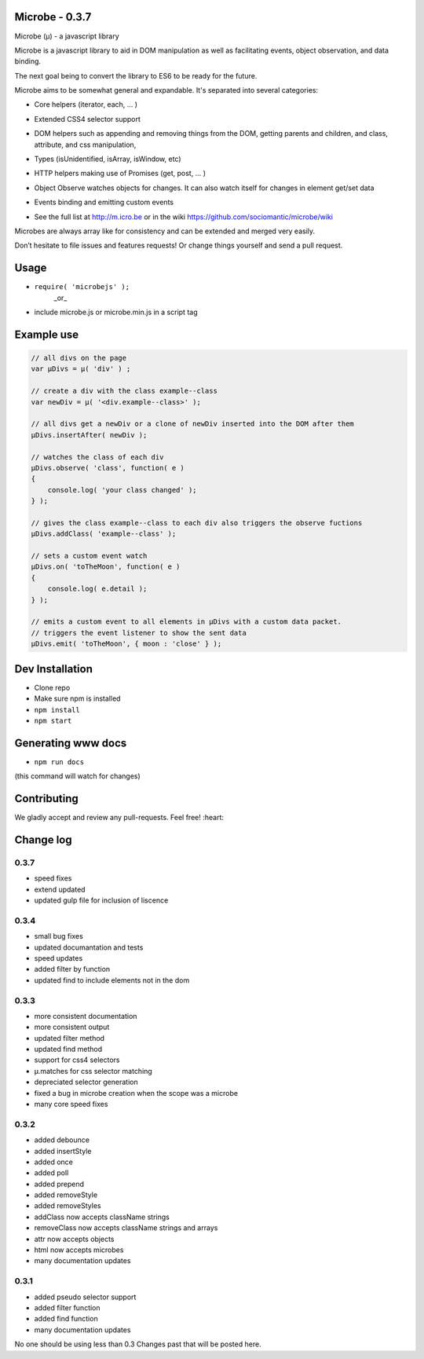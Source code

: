 Microbe - 0.3.7
===============

Microbe (µ) - a javascript library

Microbe is a javascript library to aid in DOM manipulation as well as facilitating
events, object observation, and data binding.

The next goal being to convert the library to ES6 to be ready for the future.

Microbe aims to be somewhat general and expandable.  It's separated
into several categories:

+ Core helpers (iterator, each, … )

- Extended CSS4 selector support

+ DOM helpers such as appending and removing things from the DOM, getting parents and children, and class, attribute, and css manipulation,

- Types (isUnidentified, isArray, isWindow, etc)

+ HTTP helpers making use of Promises (get, post, … )

- Object Observe watches objects for changes.  It can also watch itself for changes in element get/set data

+ Events binding and emitting custom events

- See the full list at http://m.icro.be or in the wiki https://github.com/sociomantic/microbe/wiki

Microbes are always array like for consistency and can be extended and merged very easily.


Don’t hesitate to file issues and features requests!  Or change things yourself and send a pull request.


Usage
=====

- ``require( 'microbejs' );``
    _or_
- include microbe.js or microbe.min.js in a script tag


Example use
===========

.. code:: javascript

    // all divs on the page
    var µDivs = µ( 'div' ) ;

    // create a div with the class example--class
    var newDiv = µ( '<div.example--class>' );

    // all divs get a newDiv or a clone of newDiv inserted into the DOM after them
    µDivs.insertAfter( newDiv );

    // watches the class of each div
    µDivs.observe( 'class', function( e )
    {
        console.log( 'your class changed' );
    } );

    // gives the class example--class to each div also triggers the observe fuctions
    µDivs.addClass( 'example--class' );

    // sets a custom event watch
    µDivs.on( 'toTheMoon', function( e )
    {
        console.log( e.detail );
    } );

    // emits a custom event to all elements in µDivs with a custom data packet.
    // triggers the event listener to show the sent data
    µDivs.emit( 'toTheMoon', { moon : 'close' } );


Dev Installation
================

-  Clone repo
-  Make sure npm is installed
- ``npm install``
- ``npm start``


Generating www docs
===================

- ``npm run docs``
(this command will watch for changes)


Contributing
============

We gladly accept and review any pull-requests. Feel free! :heart:


Change log
==========

0.3.7
~~~~~

+ speed fixes
+ extend updated
+ updated gulp file for inclusion of liscence


0.3.4
~~~~~

+ small bug fixes
+ updated documantation and tests
+ speed updates
+ added filter by function
+ updated find to include elements not in the dom


0.3.3
~~~~~

+ more consistent documentation
+ more consistent output
+ updated filter method
+ updated find method
+ support for css4 selectors
+ µ.matches for css selector matching
+ depreciated selector generation
+ fixed a bug in microbe creation when the scope was a microbe
+ many core speed fixes


0.3.2
~~~~~

+ added debounce
+ added insertStyle
+ added once
+ added poll
+ added prepend
+ added removeStyle
+ added removeStyles
+ addClass now accepts className strings
+ removeClass now accepts className strings and arrays
+ attr now accepts objects
+ html now accepts microbes
+ many documentation updates


0.3.1
~~~~~

+ added pseudo selector support
+ added filter function
+ added find function
+ many documentation updates


No one should be using less than 0.3  Changes past that will be posted here.
